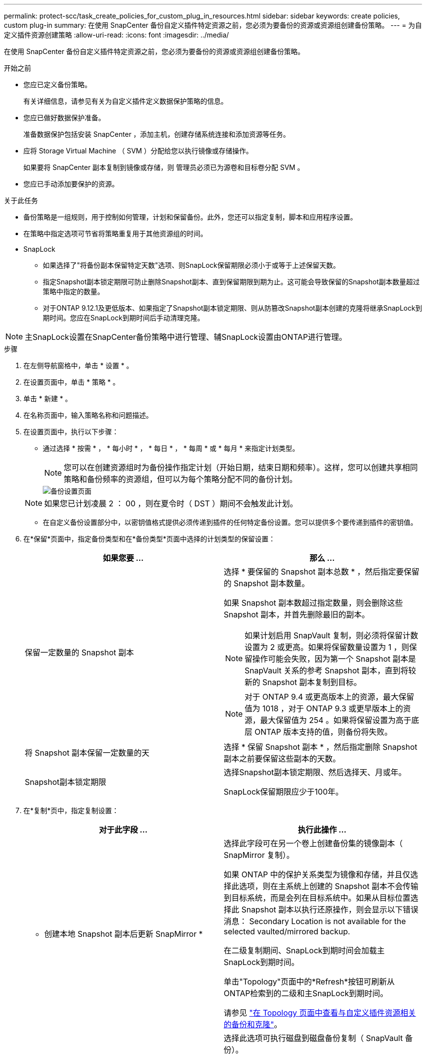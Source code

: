 ---
permalink: protect-scc/task_create_policies_for_custom_plug_in_resources.html 
sidebar: sidebar 
keywords: create policies, custom plug-in 
summary: 在使用 SnapCenter 备份自定义插件特定资源之前，您必须为要备份的资源或资源组创建备份策略。 
---
= 为自定义插件资源创建策略
:allow-uri-read: 
:icons: font
:imagesdir: ../media/


[role="lead"]
在使用 SnapCenter 备份自定义插件特定资源之前，您必须为要备份的资源或资源组创建备份策略。

.开始之前
* 您应已定义备份策略。
+
有关详细信息，请参见有关为自定义插件定义数据保护策略的信息。

* 您应已做好数据保护准备。
+
准备数据保护包括安装 SnapCenter ，添加主机，创建存储系统连接和添加资源等任务。

* 应将 Storage Virtual Machine （ SVM ）分配给您以执行镜像或存储操作。
+
如果要将 SnapCenter 副本复制到镜像或存储，则 管理员必须已为源卷和目标卷分配 SVM 。

* 您应已手动添加要保护的资源。


.关于此任务
* 备份策略是一组规则，用于控制如何管理，计划和保留备份。此外，您还可以指定复制，脚本和应用程序设置。
* 在策略中指定选项可节省将策略重复用于其他资源组的时间。
* SnapLock
+
** 如果选择了"将备份副本保留特定天数"选项、则SnapLock保留期限必须小于或等于上述保留天数。
** 指定Snapshot副本锁定期限可防止删除Snapshot副本、直到保留期限到期为止。这可能会导致保留的Snapshot副本数量超过策略中指定的数量。
** 对于ONTAP 9.12.1及更低版本、如果指定了Snapshot副本锁定期限、则从防篡改Snapshot副本创建的克隆将继承SnapLock到期时间。您应在SnapLock到期时间后手动清理克隆。





NOTE: 主SnapLock设置在SnapCenter备份策略中进行管理、辅SnapLock设置由ONTAP进行管理。

.步骤
. 在左侧导航窗格中，单击 * 设置 * 。
. 在设置页面中，单击 * 策略 * 。
. 单击 * 新建 * 。
. 在名称页面中，输入策略名称和问题描述。
. 在设置页面中，执行以下步骤：
+
** 通过选择 * 按需 * ， * 每小时 * ， * 每日 * ， * 每周 * 或 * 每月 * 来指定计划类型。
+

NOTE: 您可以在创建资源组时为备份操作指定计划（开始日期，结束日期和频率）。这样，您可以创建共享相同策略和备份频率的资源组，但可以为每个策略分配不同的备份计划。

+
image::../media/backup_settings.gif[备份设置页面]

+

NOTE: 如果您已计划凌晨 2 ： 00 ，则在夏令时（ DST ）期间不会触发此计划。

** 在自定义备份设置部分中，以密钥值格式提供必须传递到插件的任何特定备份设置。您可以提供多个要传递到插件的密钥值。


. 在*保留*页面中，指定备份类型和在*备份类型*页面中选择的计划类型的保留设置：
+
|===
| 如果您要 ... | 那么 ... 


 a| 
保留一定数量的 Snapshot 副本
 a| 
选择 * 要保留的 Snapshot 副本总数 * ，然后指定要保留的 Snapshot 副本数量。

如果 Snapshot 副本数超过指定数量，则会删除这些 Snapshot 副本，并首先删除最旧的副本。


NOTE: 如果计划启用 SnapVault 复制，则必须将保留计数设置为 2 或更高。如果将保留数量设置为 1 ，则保留操作可能会失败，因为第一个 Snapshot 副本是 SnapVault 关系的参考 Snapshot 副本，直到将较新的 Snapshot 副本复制到目标。


NOTE: 对于 ONTAP 9.4 或更高版本上的资源，最大保留值为 1018 ，对于 ONTAP 9.3 或更早版本上的资源，最大保留值为 254 。如果将保留设置为高于底层 ONTAP 版本支持的值，则备份将失败。



 a| 
将 Snapshot 副本保留一定数量的天
 a| 
选择 * 保留 Snapshot 副本 * ，然后指定删除 Snapshot 副本之前要保留这些副本的天数。



 a| 
Snapshot副本锁定期限
 a| 
选择Snapshot副本锁定期限、然后选择天、月或年。

SnapLock保留期限应少于100年。

|===
. 在*复制*页中，指定复制设置：
+
|===
| 对于此字段 ... | 执行此操作 ... 


 a| 
* 创建本地 Snapshot 副本后更新 SnapMirror *
 a| 
选择此字段可在另一个卷上创建备份集的镜像副本（ SnapMirror 复制）。

如果 ONTAP 中的保护关系类型为镜像和存储，并且仅选择此选项，则在主系统上创建的 Snapshot 副本不会传输到目标系统，而是会列在目标系统中。如果从目标位置选择此 Snapshot 副本以执行还原操作，则会显示以下错误消息： Secondary Location is not available for the selected vaulted/mirrored backup.

在二级复制期间、SnapLock到期时间会加载主SnapLock到期时间。

单击"Topology"页面中的*Refresh*按钮可刷新从ONTAP检索到的二级和主SnapLock到期时间。

请参见 link:protect-scc/task_view_custom_plug_in_resource_backups_and_clones_in_the_topology_page.html["在 Topology 页面中查看与自定义插件资源相关的备份和克隆"]。



 a| 
* 创建本地 Snapshot 副本后更新 SnapVault *
 a| 
选择此选项可执行磁盘到磁盘备份复制（ SnapVault 备份）。

在二级复制期间、SnapLock到期时间会加载主SnapLock到期时间。单击"Topology"页面中的*Refresh*按钮可刷新从ONTAP检索到的二级和主SnapLock到期时间。

如果仅在ONTAP中称为SnapLock存储的二级系统上配置了SnapLock，则单击“拓扑”页面中的*Refresh*按钮可刷新从ONTAP检索到的二级系统上的锁定期限。

有关SnapLock存储的详细信息、请参阅将Snapshot副本提交到存储上的WORM
destination

请参见 link:protect-scc/task_view_custom_plug_in_resource_backups_and_clones_in_the_topology_page.html["在 Topology 页面中查看与自定义插件资源相关的备份和克隆"]。



 a| 
* 二级策略标签 *
 a| 
选择 Snapshot 标签。

根据您选择的 Snapshot 副本标签， ONTAP 会应用与该标签匹配的二级 Snapshot 副本保留策略。


NOTE: 如果选择了 * 创建本地 Snapshot 副本后更新 Snapmirror* ，则可以选择指定二级策略标签。但是，如果在创建本地 Snapshot 副本之后选择了 * 更新 SnapVault * ，则应指定二级策略标签。



 a| 
* 错误重试计数 *
 a| 
输入操作停止前允许的最大复制尝试次数。

|===
+

NOTE: 您应在 ONTAP 中为二级存储配置 SnapMirror 保留策略，以避免达到二级存储上 Snapshot 副本的最大限制。

. 查看摘要，然后单击 * 完成 * 。

